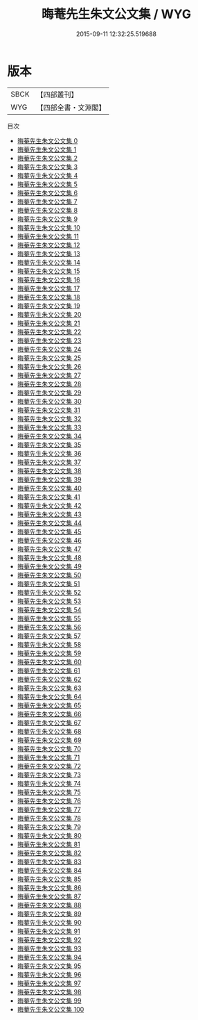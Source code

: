 #+TITLE: 晦菴先生朱文公文集 / WYG

#+DATE: 2015-09-11 12:32:25.519688
* 版本
 |      SBCK|【四部叢刊】  |
 |       WYG|【四部全書・文淵閣】|
目次
 - [[file:KR4d0226_000.txt][晦菴先生朱文公文集 0]]
 - [[file:KR4d0226_001.txt][晦菴先生朱文公文集 1]]
 - [[file:KR4d0226_002.txt][晦菴先生朱文公文集 2]]
 - [[file:KR4d0226_003.txt][晦菴先生朱文公文集 3]]
 - [[file:KR4d0226_004.txt][晦菴先生朱文公文集 4]]
 - [[file:KR4d0226_005.txt][晦菴先生朱文公文集 5]]
 - [[file:KR4d0226_006.txt][晦菴先生朱文公文集 6]]
 - [[file:KR4d0226_007.txt][晦菴先生朱文公文集 7]]
 - [[file:KR4d0226_008.txt][晦菴先生朱文公文集 8]]
 - [[file:KR4d0226_009.txt][晦菴先生朱文公文集 9]]
 - [[file:KR4d0226_010.txt][晦菴先生朱文公文集 10]]
 - [[file:KR4d0226_011.txt][晦菴先生朱文公文集 11]]
 - [[file:KR4d0226_012.txt][晦菴先生朱文公文集 12]]
 - [[file:KR4d0226_013.txt][晦菴先生朱文公文集 13]]
 - [[file:KR4d0226_014.txt][晦菴先生朱文公文集 14]]
 - [[file:KR4d0226_015.txt][晦菴先生朱文公文集 15]]
 - [[file:KR4d0226_016.txt][晦菴先生朱文公文集 16]]
 - [[file:KR4d0226_017.txt][晦菴先生朱文公文集 17]]
 - [[file:KR4d0226_018.txt][晦菴先生朱文公文集 18]]
 - [[file:KR4d0226_019.txt][晦菴先生朱文公文集 19]]
 - [[file:KR4d0226_020.txt][晦菴先生朱文公文集 20]]
 - [[file:KR4d0226_021.txt][晦菴先生朱文公文集 21]]
 - [[file:KR4d0226_022.txt][晦菴先生朱文公文集 22]]
 - [[file:KR4d0226_023.txt][晦菴先生朱文公文集 23]]
 - [[file:KR4d0226_024.txt][晦菴先生朱文公文集 24]]
 - [[file:KR4d0226_025.txt][晦菴先生朱文公文集 25]]
 - [[file:KR4d0226_026.txt][晦菴先生朱文公文集 26]]
 - [[file:KR4d0226_027.txt][晦菴先生朱文公文集 27]]
 - [[file:KR4d0226_028.txt][晦菴先生朱文公文集 28]]
 - [[file:KR4d0226_029.txt][晦菴先生朱文公文集 29]]
 - [[file:KR4d0226_030.txt][晦菴先生朱文公文集 30]]
 - [[file:KR4d0226_031.txt][晦菴先生朱文公文集 31]]
 - [[file:KR4d0226_032.txt][晦菴先生朱文公文集 32]]
 - [[file:KR4d0226_033.txt][晦菴先生朱文公文集 33]]
 - [[file:KR4d0226_034.txt][晦菴先生朱文公文集 34]]
 - [[file:KR4d0226_035.txt][晦菴先生朱文公文集 35]]
 - [[file:KR4d0226_036.txt][晦菴先生朱文公文集 36]]
 - [[file:KR4d0226_037.txt][晦菴先生朱文公文集 37]]
 - [[file:KR4d0226_038.txt][晦菴先生朱文公文集 38]]
 - [[file:KR4d0226_039.txt][晦菴先生朱文公文集 39]]
 - [[file:KR4d0226_040.txt][晦菴先生朱文公文集 40]]
 - [[file:KR4d0226_041.txt][晦菴先生朱文公文集 41]]
 - [[file:KR4d0226_042.txt][晦菴先生朱文公文集 42]]
 - [[file:KR4d0226_043.txt][晦菴先生朱文公文集 43]]
 - [[file:KR4d0226_044.txt][晦菴先生朱文公文集 44]]
 - [[file:KR4d0226_045.txt][晦菴先生朱文公文集 45]]
 - [[file:KR4d0226_046.txt][晦菴先生朱文公文集 46]]
 - [[file:KR4d0226_047.txt][晦菴先生朱文公文集 47]]
 - [[file:KR4d0226_048.txt][晦菴先生朱文公文集 48]]
 - [[file:KR4d0226_049.txt][晦菴先生朱文公文集 49]]
 - [[file:KR4d0226_050.txt][晦菴先生朱文公文集 50]]
 - [[file:KR4d0226_051.txt][晦菴先生朱文公文集 51]]
 - [[file:KR4d0226_052.txt][晦菴先生朱文公文集 52]]
 - [[file:KR4d0226_053.txt][晦菴先生朱文公文集 53]]
 - [[file:KR4d0226_054.txt][晦菴先生朱文公文集 54]]
 - [[file:KR4d0226_055.txt][晦菴先生朱文公文集 55]]
 - [[file:KR4d0226_056.txt][晦菴先生朱文公文集 56]]
 - [[file:KR4d0226_057.txt][晦菴先生朱文公文集 57]]
 - [[file:KR4d0226_058.txt][晦菴先生朱文公文集 58]]
 - [[file:KR4d0226_059.txt][晦菴先生朱文公文集 59]]
 - [[file:KR4d0226_060.txt][晦菴先生朱文公文集 60]]
 - [[file:KR4d0226_061.txt][晦菴先生朱文公文集 61]]
 - [[file:KR4d0226_062.txt][晦菴先生朱文公文集 62]]
 - [[file:KR4d0226_063.txt][晦菴先生朱文公文集 63]]
 - [[file:KR4d0226_064.txt][晦菴先生朱文公文集 64]]
 - [[file:KR4d0226_065.txt][晦菴先生朱文公文集 65]]
 - [[file:KR4d0226_066.txt][晦菴先生朱文公文集 66]]
 - [[file:KR4d0226_067.txt][晦菴先生朱文公文集 67]]
 - [[file:KR4d0226_068.txt][晦菴先生朱文公文集 68]]
 - [[file:KR4d0226_069.txt][晦菴先生朱文公文集 69]]
 - [[file:KR4d0226_070.txt][晦菴先生朱文公文集 70]]
 - [[file:KR4d0226_071.txt][晦菴先生朱文公文集 71]]
 - [[file:KR4d0226_072.txt][晦菴先生朱文公文集 72]]
 - [[file:KR4d0226_073.txt][晦菴先生朱文公文集 73]]
 - [[file:KR4d0226_074.txt][晦菴先生朱文公文集 74]]
 - [[file:KR4d0226_075.txt][晦菴先生朱文公文集 75]]
 - [[file:KR4d0226_076.txt][晦菴先生朱文公文集 76]]
 - [[file:KR4d0226_077.txt][晦菴先生朱文公文集 77]]
 - [[file:KR4d0226_078.txt][晦菴先生朱文公文集 78]]
 - [[file:KR4d0226_079.txt][晦菴先生朱文公文集 79]]
 - [[file:KR4d0226_080.txt][晦菴先生朱文公文集 80]]
 - [[file:KR4d0226_081.txt][晦菴先生朱文公文集 81]]
 - [[file:KR4d0226_082.txt][晦菴先生朱文公文集 82]]
 - [[file:KR4d0226_083.txt][晦菴先生朱文公文集 83]]
 - [[file:KR4d0226_084.txt][晦菴先生朱文公文集 84]]
 - [[file:KR4d0226_085.txt][晦菴先生朱文公文集 85]]
 - [[file:KR4d0226_086.txt][晦菴先生朱文公文集 86]]
 - [[file:KR4d0226_087.txt][晦菴先生朱文公文集 87]]
 - [[file:KR4d0226_088.txt][晦菴先生朱文公文集 88]]
 - [[file:KR4d0226_089.txt][晦菴先生朱文公文集 89]]
 - [[file:KR4d0226_090.txt][晦菴先生朱文公文集 90]]
 - [[file:KR4d0226_091.txt][晦菴先生朱文公文集 91]]
 - [[file:KR4d0226_092.txt][晦菴先生朱文公文集 92]]
 - [[file:KR4d0226_093.txt][晦菴先生朱文公文集 93]]
 - [[file:KR4d0226_094.txt][晦菴先生朱文公文集 94]]
 - [[file:KR4d0226_095.txt][晦菴先生朱文公文集 95]]
 - [[file:KR4d0226_096.txt][晦菴先生朱文公文集 96]]
 - [[file:KR4d0226_097.txt][晦菴先生朱文公文集 97]]
 - [[file:KR4d0226_098.txt][晦菴先生朱文公文集 98]]
 - [[file:KR4d0226_099.txt][晦菴先生朱文公文集 99]]
 - [[file:KR4d0226_100.txt][晦菴先生朱文公文集 100]]
